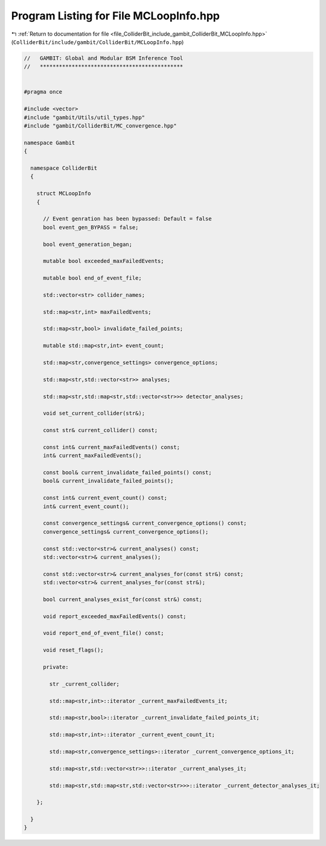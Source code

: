 
.. _program_listing_file_ColliderBit_include_gambit_ColliderBit_MCLoopInfo.hpp:

Program Listing for File MCLoopInfo.hpp
=======================================

|exhale_lsh| :ref:`Return to documentation for file <file_ColliderBit_include_gambit_ColliderBit_MCLoopInfo.hpp>` (``ColliderBit/include/gambit/ColliderBit/MCLoopInfo.hpp``)

.. |exhale_lsh| unicode:: U+021B0 .. UPWARDS ARROW WITH TIP LEFTWARDS

.. code-block:: cpp

   //   GAMBIT: Global and Modular BSM Inference Tool
   //   *********************************************
   
   
   #pragma once
   
   #include <vector>
   #include "gambit/Utils/util_types.hpp"
   #include "gambit/ColliderBit/MC_convergence.hpp"
   
   namespace Gambit
   {
   
     namespace ColliderBit
     {
   
       struct MCLoopInfo
       {
        
         // Event genration has been bypassed: Default = false
         bool event_gen_BYPASS = false;
   
         bool event_generation_began;
   
         mutable bool exceeded_maxFailedEvents;
   
         mutable bool end_of_event_file;
   
         std::vector<str> collider_names;
   
         std::map<str,int> maxFailedEvents;
   
         std::map<str,bool> invalidate_failed_points;
   
         mutable std::map<str,int> event_count;
   
         std::map<str,convergence_settings> convergence_options;
   
         std::map<str,std::vector<str>> analyses;
   
         std::map<str,std::map<str,std::vector<str>>> detector_analyses;
   
         void set_current_collider(str&);
   
         const str& current_collider() const;
   
         const int& current_maxFailedEvents() const;
         int& current_maxFailedEvents();
   
         const bool& current_invalidate_failed_points() const;
         bool& current_invalidate_failed_points();
   
         const int& current_event_count() const;
         int& current_event_count();
   
         const convergence_settings& current_convergence_options() const;
         convergence_settings& current_convergence_options();
   
         const std::vector<str>& current_analyses() const;
         std::vector<str>& current_analyses();
   
         const std::vector<str>& current_analyses_for(const str&) const;
         std::vector<str>& current_analyses_for(const str&);
   
         bool current_analyses_exist_for(const str&) const;
   
         void report_exceeded_maxFailedEvents() const;
   
         void report_end_of_event_file() const;
   
         void reset_flags();
   
         private:
   
           str _current_collider;
   
           std::map<str,int>::iterator _current_maxFailedEvents_it;
   
           std::map<str,bool>::iterator _current_invalidate_failed_points_it;
   
           std::map<str,int>::iterator _current_event_count_it;
   
           std::map<str,convergence_settings>::iterator _current_convergence_options_it;
   
           std::map<str,std::vector<str>>::iterator _current_analyses_it;
   
           std::map<str,std::map<str,std::vector<str>>>::iterator _current_detector_analyses_it;
   
       };
   
     }
   }
   
